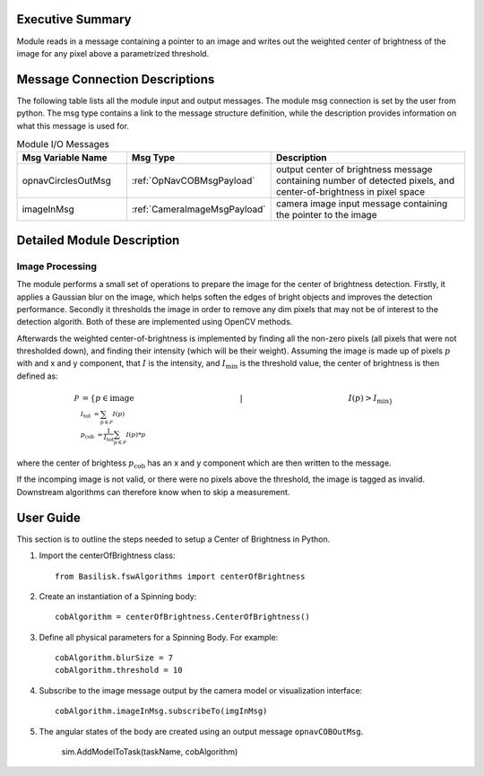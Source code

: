 Executive Summary
-----------------

Module reads in a message containing a pointer to an image and writes out the weighted center of brightness of the
image for any pixel above a parametrized threshold.


Message Connection Descriptions
-------------------------------
The following table lists all the module input and output messages.  The module msg connection is set by the
user from python.  The msg type contains a link to the message structure definition, while the description
provides information on what this message is used for.


.. list-table:: Module I/O Messages
    :widths: 25 25 50
    :header-rows: 1

    * - Msg Variable Name
      - Msg Type
      - Description
    * - opnavCirclesOutMsg
      - :ref:`OpNavCOBMsgPayload`
      - output center of brightness message containing number of detected pixels, and center-of-brightness in pixel space
    * - imageInMsg
      - :ref:`CameraImageMsgPayload`
      - camera image input message containing the pointer to the image

Detailed Module Description
---------------------------

Image Processing
^^^^^^^^^^^^^^^^^^^^^

The module performs a small set of operations to prepare the image for the center of brightness detection.
Firstly, it applies a Gaussian blur on the image, which helps soften the edges of bright objects and improves
the detection performance.
Secondly it thresholds the image in order to remove any dim pixels that may not be of interest to the detection
algorith.
Both of these are implemented using OpenCV methods.

Afterwards the weighted center-of-brightness is implemented by finding all the non-zero pixels (all pixels that were
not thresholded down), and finding their intensity (which will be their weight).
Assuming the image is made up of pixels :math:`p` with and x and y component, that :math:`I` is the intensity, and
:math:`I_{\mathrm{min}` is the threshold value, the center of brightness is then defined as:

.. math::

    \mathcal{P} &= \{p \in \mathrm{image} \hspace{5cm} |  \hspace{5cm} I(p) > I_{\mathrm{min}\} \\
    I_\mathrm{tot} &= \sum_{p \in \mathcal{P}} I(p) \\
    p_{\mathrm{cob}} &= \frac{1}{I_\mathrm{tot}}\sum_{p \in \mathcal{P}} I(p) * p }

where the center of brightess :math:`p_{\mathrm{cob}}` has an x and y component which are then written to the message.

If the incomping image is not valid, or there were no pixels above the threshold, the image is tagged as invalid.
Downstream algorithms can therefore know when to skip a measurement.

User Guide
----------
This section is to outline the steps needed to setup a Center of Brightness in Python.

#. Import the centerOfBrightness class::

    from Basilisk.fswAlgorithms import centerOfBrightness

#. Create an instantiation of a Spinning body::

    cobAlgorithm = centerOfBrightness.CenterOfBrightness()

#. Define all physical parameters for a Spinning Body. For example::

    cobAlgorithm.blurSize = 7
    cobAlgorithm.threshold = 10

#. Subscribe to the image message output by the camera model or visualization interface::

    cobAlgorithm.imageInMsg.subscribeTo(imgInMsg)

#. The angular states of the body are created using an output message ``opnavCOBOutMsg``.

    sim.AddModelToTask(taskName, cobAlgorithm)
